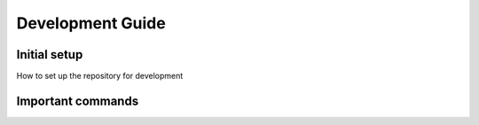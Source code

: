 Development Guide
==================

Initial setup
-------------

How to set up the repository for development

Important commands
------------------